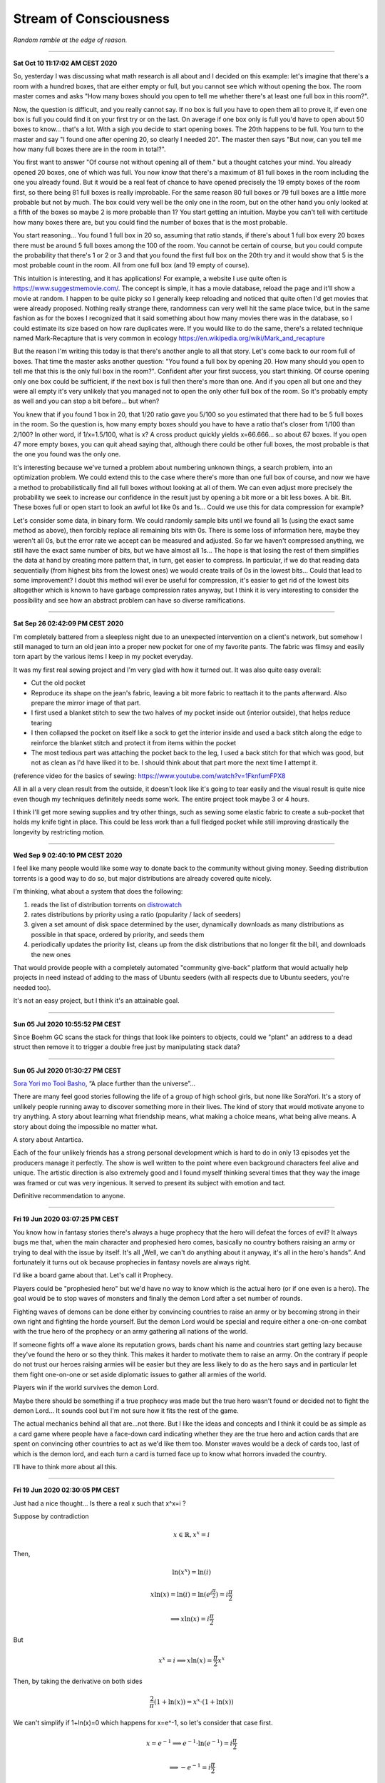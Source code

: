 =======================
Stream of Consciousness
=======================

*Random ramble at the edge of reason.*

----

**Sat Oct 10 11:17:02 AM CEST 2020**

So, yesterday I was discussing what math research is all about and I decided
on this example: let's imagine that there's a room with a hundred boxes, that
are either empty or full, but you cannot see which without opening the box.
The room master comes and asks "How many boxes should you open to tell me
whether there's at least one full box in this room?".

Now, the question is difficult, and you really cannot say. If no box is full
you have to open them all to prove it, if even one box is full you could find
it on your first try or on the last. On average if one box only is full you'd
have to open about 50 boxes to know... that's a lot. With a sigh you decide
to start opening boxes. The 20th happens to be full. You turn to the master
and say "I found one after opening 20, so clearly I needed 20". The master
then says "But now, can you tell me how many full boxes there are in the room
in total?".

You first want to answer "Of course not without opening all of them." but a
thought catches your mind. You already opened 20 boxes, one of which was
full. You now know that there's a maximum of 81 full boxes in the room
including the one you already found. But it would be a real feat of chance to
have opened precisely the 19 empty boxes of the room first, so there being
81 full boxes is really improbable. For the same reason 80 full boxes or 79
full boxes are a little more probable but not by much. The box could very
well be the only one in the room, but on the other hand you only looked at a
fifth of the boxes so maybe 2 is more probable than 1? You start getting an
intuition. Maybe you can't tell with certitude how many boxes there are, but
you could find the number of boxes that is the most probable.

You start reasoning... You found 1 full box in 20 so, assuming that ratio
stands, if there's about 1 full box every 20 boxes there must be around 5
full boxes among the 100 of the room. You cannot be certain of course, but
you could compute the probability that there's 1 or 2 or 3 and that you found
the first full box on the 20th try and it would show that 5 is the most
probable count in the room. All from one full box (and 19 empty of course).

This intuition is interesting, and it has applications! For example, a
website I use quite often is https://www.suggestmemovie.com/. The concept is
simple, it has a movie database, reload the page and it'll show a movie at
random. I happen to be quite picky so I generally keep reloading and noticed
that quite often I'd get movies that were already proposed. Nothing really
strange there, randomness can very well hit the same place twice, but in the
same fashion as for the boxes I recognized that it said something about how
many movies there was in the database, so I could estimate its size based on
how rare duplicates were. If you would like to do the same, there's a related
technique named Mark-Recapture that is very common in ecology
https://en.wikipedia.org/wiki/Mark_and_recapture

But the reason I'm writing this today is that there's another angle to all
that story. Let's come back to our room full of boxes. That time the master
asks another question: "You found a full box by opening 20. How many should
you open to tell me that this is the only full box in the room?". Confident
after your first success, you start thinking. Of course opening only one box
could be sufficient, if the next box is full then there's more than one. And
if you open all but one and they were all empty it's very unlikely that you
managed not to open the only other full box of the room. So it's probably
empty as well and you can stop a bit before... but when?

You knew that if you found 1 box in 20, that 1/20 ratio gave you 5/100 so you
estimated that there had to be 5 full boxes in the room. So the question is,
how many empty boxes should you have to have a ratio that's closer from 1/100
than 2/100? In other word, if 1/x=1.5/100, what is x? A cross product quickly
yields x=66.666... so about 67 boxes. If you open 47 more empty boxes, you
can quit ahead saying that, although there could be other full boxes, the
most probable is that the one you found was the only one.

It's interesting because we've turned a problem about numbering unknown
things, a search problem, into an optimization problem. We could extend this
to the case where there's more than one full box of course, and now we have a
method to probabilistically find all full boxes without looking at all of
them. We can even adjust more precisely the probability we seek to increase
our confidence in the result just by opening a bit more or a bit less boxes.
A bit. Bit.  These boxes full or open start to look an awful lot like 0s and
1s... Could we use this for data compression for example?

Let's consider some data, in binary form. We could randomly sample bits until
we found all 1s (using the exact same method as above), then forcibly replace
all remaining bits with 0s. There is some loss of information here, maybe
they weren't all 0s, but the error rate we accept can be measured and adjusted.
So far we haven't compressed anything, we still have the exact same number of
bits, but we have almost all 1s... The hope is that losing the rest of them
simplifies the data at hand by creating more pattern that, in turn, get
easier to compress. In particular, if we do that reading data sequentially
(from highest bits from the lowest ones) we would create trails of 0s in the
lowest bits... Could that lead to some improvement? I doubt this method will
ever be useful for compression, it's easier to get rid of the lowest bits
altogether which is known to have garbage compression rates anyway, but I
think it is very interesting to consider the possibility and see how an
abstract problem can have so diverse ramifications.

----

**Sat Sep 26 02:42:09 PM CEST 2020**

I'm completely battered from a sleepless night due to an unexpected
intervention on a client's network, but somehow I still managed to turn an
old jean into a proper new pocket for one of my favorite pants. The fabric
was flimsy and easily torn apart by the various items I keep in my pocket
everyday.

It was my first real sewing project and I'm very glad with how it turned out.
It was also quite easy overall:

- Cut the old pocket
- Reproduce its shape on the jean's fabric, leaving a bit more fabric to
  reattach it to the pants afterward. Also prepare the mirror image of that
  part.
- I first used a blanket stitch to sew the two halves of my pocket inside
  out (interior outside), that helps reduce tearing
- I then collapsed the pocket on itself like a sock to get the interior
  inside and used a back stitch along the edge to reinforce the blanket
  stitch and protect it from items within the pocket
- The most tedious part was attaching the pocket back to the leg, I used a
  back stitch for that which was good, but not as clean as I'd have liked it
  to be. I should think about that part more the next time I attempt it.

(reference video for the basics of sewing:
https://www.youtube.com/watch?v=1FknfumFPX8 

All in all a very clean result from the outside, it doesn't look like it's
going to tear easily and the visual result is quite nice even though my
techniques definitely needs some work. The entire project took maybe 3 or 4
hours.

I think I'll get more sewing supplies and try other things, such as sewing
some elastic fabric to create a sub-pocket that holds my knife tight in
place. This could be less work than a full fledged pocket while still
improving drastically the longevity by restricting motion.

----

**Wed Sep  9 02:40:10 PM CEST 2020**

I feel like many people would like some way to donate back to the community
without giving money. Seeding distribution torrents is a good way to do so,
but major distributions are already covered quite nicely.

I'm thinking, what about a system that does the following:

1) reads the list of distribution torrents on
   `distrowatch <https://distrowatch.com/news/torrents.xml>`_

2) rates distributions by priority using a ratio
   (popularity / lack of seeders)

3) given a set amount of disk space determined by the user, dynamically
   downloads as many distributions as possible in that space, ordered by
   priority, and seeds them

4) periodically updates the priority list, cleans up from the disk
   distributions that no longer fit the bill, and downloads the new ones


That would provide people with a completely automated "community give-back"
platform that would actually help projects in need instead of adding to the
mass of Ubuntu seeders (with all respects due to Ubuntu seeders, you're
needed too).

It's not an easy project, but I think it's an attainable goal.

----

**Sun 05 Jul 2020 10:55:52 PM CEST**

Since Boehm GC scans the stack for things that look like pointers to objects,
could we "plant" an address to a dead struct then remove it to trigger a
double free just by manipulating stack data?

----

**Sun 05 Jul 2020 01:30:27 PM CEST**

`Sora Yori mo Tooi Basho
<https://myanimelist.net/anime/35839/Sora_yori_mo_Tooi_Basho>`_, “A place
further than the universe”...

There are many feel good stories following the life of a group of high school
girls, but none like SoraYori. It's a story of unlikely people running away
to discover something more in their lives. The kind of story that would
motivate anyone to try anything. A story about learning what friendship
means, what making a choice means, what being alive means. A story about
doing the impossible no matter what.

A story about Antartica.

Each of the four unlikely friends has a strong personal development which is
hard to do in only 13 episodes yet the producers manage it perfectly. The
show is well written to the point where even background characters feel alive
and unique. The artistic direction is also extremely good and I found myself
thinking several times that they way the image was framed or cut was very
ingenious. It served to present its subject with emotion and tact.

Definitive recommendation to anyone.

----

**Fri 19 Jun 2020 03:07:25 PM CEST**

You know how in fantasy stories there's always a huge prophecy that the hero
will defeat the forces of evil? It always bugs me that, when the main
character and prophesied hero comes, basically no country bothers raising an
army or trying to deal with the issue by itself. It's all „Well, we can't do
anything about it anyway, it's all in the hero's hands”. And fortunately it
turns out ok because prophecies in fantasy novels are always right.

I'd like a board game about that. Let's call it Prophecy.

Players could be "prophesied hero" but we'd have no way to know which is the
actual hero (or if one even is a hero). The goal would be to stop waves of
monsters and finally the demon Lord after a set number of rounds.

Fighting waves of demons can be done either by convincing countries to raise
an army or by becoming strong in their own right and fighting the horde
yourself. But the demon Lord would be special and require either a one-on-one
combat with the true hero of the prophecy or an army gathering all nations of
the world.

If someone fights off a wave alone its reputation grows, bards chant his name
and countries start getting lazy because they've found the hero or so they
think. This makes it harder to motivate them to raise an army. On the
contrary if people do not trust our heroes raising armies will be easier but
they are less likely to do as the hero says and in particular let them fight
one-on-one or set aside diplomatic issues to gather all armies of the world.

Players win if the world survives the demon Lord.

Maybe there should be something if a true prophecy was made but the true hero
wasn't found or decided not to fight the demon Lord... It sounds cool but I'm
not sure how it fits the rest of the game.

The actual mechanics behind all that are...not there. But I like the ideas and
concepts and I think it could be as simple as a card game where people have a
face-down card indicating whether they are the true hero and action cards
that are spent on convincing other countries to act as we'd like them too.
Monster waves would be a deck of cards too, last of which is the demon lord,
and each turn a card is turned face up to know what horrors invaded the
country.

I'll have to think more about all this.

----

**Fri 19 Jun 2020 02:30:05 PM CEST**

Just had a nice thought... Is there a real x such that x^x=i ?

Suppose by contradiction

.. math:: x \in \mathbb{R}, x^x=i

Then,

.. math::

   \ln(x^x) = \ln(i)

   x\ln(x) = \ln(i) = \ln(e^{i\frac{\pi}{2}}) = i\frac{\pi}{2}

   \implies x\ln(x) = i\frac{\pi}{2}

But

.. math:: x^x=i \implies x\ln(x)=\frac{\pi}{2} x^x

Then, by taking the derivative on both sides

.. math:: \frac{2}{\pi} (1+\ln(x)) = x^x \cdot (1+\ln(x))

We can't simplify if 1+ln(x)=0 which happens for x=e^-1, so let's consider
that case first.

.. math::

    x = e^{-1} \implies e^{-1}\cdot\ln(e^{-1}) = i\frac{\pi}{2}

    \implies -e^{-1} = i\frac{\pi}{2}

which is false. So e^-1 can't be solution of our equation. Let's continue
with x≠e^-1 by simplifying left and right the (1+\ln(x)) term:

.. math::

    \frac{2}{\pi} = x^x

    \frac{2}{\pi} = \frac{2}{\pi} x\ln(x)

    1 = x\ln(x)

    e = x^x

But as previously established

.. math::

   x^x = \frac{2}{\pi} \implies e = \frac{2}{\pi}

Which is false. Therefore since supposing the existence of a solution leads
only to contradiction we proved that no real number is solution.

.. math:: \nexists x \in \mathbb{R}, x^x=i

Nothing groundbreaking, just a thought. It's funny how all my proofs end up
being proofs by contradiction one way or another even though it is frowned
upon in serious circles.

----

**Wed 17 Jun 2020 07:43:58 PM CEST**

I just tried cooking Corned Beef for the first time.

With the whole Covid-19 thing I noticed that my main issue with food wasn't
longevity but diversity and while I had no issue finding really good canned
fish, beef was another matter entirely.

And now I think I know why. It's pretty strange stuff. The can I used was as
"pure" beef as you can get, 98.7% beast and a dash of salt and E250. The smell
is not nice. You can get used to it I think. It's has a vibrant red color
which, for some reason, didn't change at all when cooked in a hot pan. This
is unusual. Beef turns grey normally when cooked. This did not change color a
bit. There's no colorant indicated though. Weird.

I had some rice and pasta leftovers so I mixed them all in a hot pan with a
dash of olive oil and the meat. Really basic, just to get a feel of the food.
I ended up adding quite a lot of black pepper and garlic as well as some hot
pepper and salt. I would really have liked an onion but there was none to be
found. Generally trying to overspice food is not a good sign, and rightly so,
but now it kind of smell like American hamburgers, where there is more spice
and herbs than actual meat.

Weird. Not bad though. Bit too much to pepper.

Will I start pilling beef cans in my stock? Probably not. The taste isn't
worth it and these cans are too big for a single meal so I'm stuck with it
for the next day at least. I would much rather have more kind of fish cans
and complete dishes such as canned raviolis in case I really start craving
meat. Still, this was a nice experience overall.

